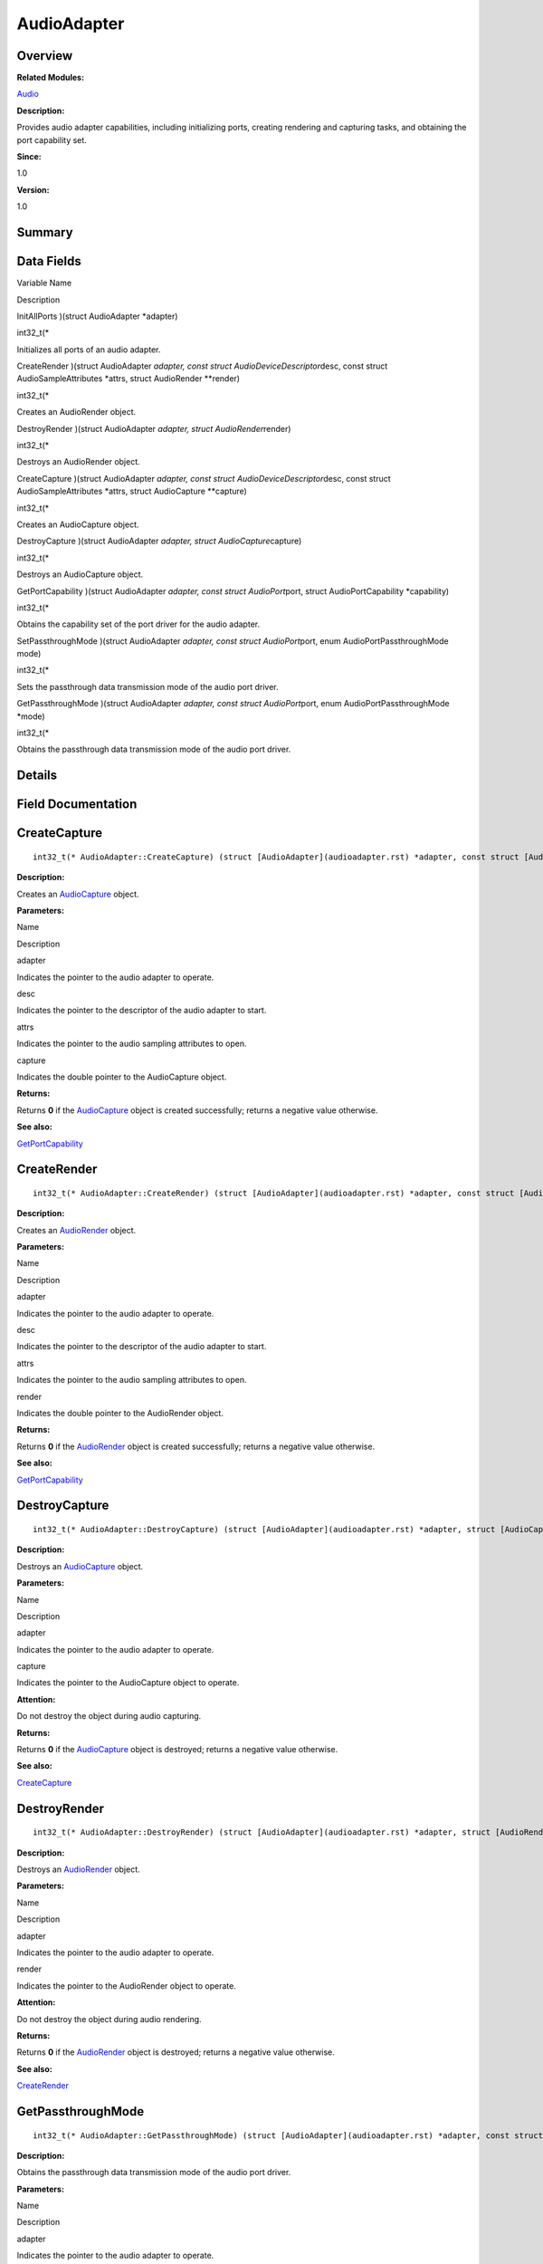 AudioAdapter
============

**Overview**\ 
--------------

**Related Modules:**

`Audio <audio.rst>`__

**Description:**

Provides audio adapter capabilities, including initializing ports,
creating rendering and capturing tasks, and obtaining the port
capability set.

**Since:**

1.0

**Version:**

1.0

**Summary**\ 
-------------

Data Fields
-----------

.. raw:: html

   <table>

.. raw:: html

   <thead align="left">

.. raw:: html

   <tr id="row1588744881093529">

.. raw:: html

   <th class="cellrowborder" valign="top" width="50%" id="mcps1.1.3.1.1">

.. raw:: html

   <p id="p2091697081093529">

Variable Name

.. raw:: html

   </p>

.. raw:: html

   </th>

.. raw:: html

   <th class="cellrowborder" valign="top" width="50%" id="mcps1.1.3.1.2">

.. raw:: html

   <p id="p120274640093529">

Description

.. raw:: html

   </p>

.. raw:: html

   </th>

.. raw:: html

   </tr>

.. raw:: html

   </thead>

.. raw:: html

   <tbody>

.. raw:: html

   <tr id="row248311549093529">

.. raw:: html

   <td class="cellrowborder" valign="top" width="50%" headers="mcps1.1.3.1.1 ">

.. raw:: html

   <p id="p1232248440093529">

InitAllPorts )(struct AudioAdapter \*adapter)

.. raw:: html

   </p>

.. raw:: html

   </td>

.. raw:: html

   <td class="cellrowborder" valign="top" width="50%" headers="mcps1.1.3.1.2 ">

.. raw:: html

   <p id="p598107548093529">

int32_t(\*

.. raw:: html

   </p>

.. raw:: html

   <p id="p1979261033093529">

Initializes all ports of an audio adapter.

.. raw:: html

   </p>

.. raw:: html

   </td>

.. raw:: html

   </tr>

.. raw:: html

   <tr id="row1578919531093529">

.. raw:: html

   <td class="cellrowborder" valign="top" width="50%" headers="mcps1.1.3.1.1 ">

.. raw:: html

   <p id="p2095483610093529">

CreateRender )(struct AudioAdapter *adapter, const struct
AudioDeviceDescriptor*\ desc, const struct AudioSampleAttributes
\*attrs, struct AudioRender \**render)

.. raw:: html

   </p>

.. raw:: html

   </td>

.. raw:: html

   <td class="cellrowborder" valign="top" width="50%" headers="mcps1.1.3.1.2 ">

.. raw:: html

   <p id="p1321298553093529">

int32_t(\*

.. raw:: html

   </p>

.. raw:: html

   <p id="p2051413093529">

Creates an AudioRender object.

.. raw:: html

   </p>

.. raw:: html

   </td>

.. raw:: html

   </tr>

.. raw:: html

   <tr id="row1930427928093529">

.. raw:: html

   <td class="cellrowborder" valign="top" width="50%" headers="mcps1.1.3.1.1 ">

.. raw:: html

   <p id="p1979069192093529">

DestroyRender )(struct AudioAdapter *adapter, struct
AudioRender*\ render)

.. raw:: html

   </p>

.. raw:: html

   </td>

.. raw:: html

   <td class="cellrowborder" valign="top" width="50%" headers="mcps1.1.3.1.2 ">

.. raw:: html

   <p id="p433030640093529">

int32_t(\*

.. raw:: html

   </p>

.. raw:: html

   <p id="p1511403336093529">

Destroys an AudioRender object.

.. raw:: html

   </p>

.. raw:: html

   </td>

.. raw:: html

   </tr>

.. raw:: html

   <tr id="row394017211093529">

.. raw:: html

   <td class="cellrowborder" valign="top" width="50%" headers="mcps1.1.3.1.1 ">

.. raw:: html

   <p id="p1141353875093529">

CreateCapture )(struct AudioAdapter *adapter, const struct
AudioDeviceDescriptor*\ desc, const struct AudioSampleAttributes
\*attrs, struct AudioCapture \**capture)

.. raw:: html

   </p>

.. raw:: html

   </td>

.. raw:: html

   <td class="cellrowborder" valign="top" width="50%" headers="mcps1.1.3.1.2 ">

.. raw:: html

   <p id="p702542483093529">

int32_t(\*

.. raw:: html

   </p>

.. raw:: html

   <p id="p283582026093529">

Creates an AudioCapture object.

.. raw:: html

   </p>

.. raw:: html

   </td>

.. raw:: html

   </tr>

.. raw:: html

   <tr id="row1131785240093529">

.. raw:: html

   <td class="cellrowborder" valign="top" width="50%" headers="mcps1.1.3.1.1 ">

.. raw:: html

   <p id="p17211529093529">

DestroyCapture )(struct AudioAdapter *adapter, struct
AudioCapture*\ capture)

.. raw:: html

   </p>

.. raw:: html

   </td>

.. raw:: html

   <td class="cellrowborder" valign="top" width="50%" headers="mcps1.1.3.1.2 ">

.. raw:: html

   <p id="p2030831733093529">

int32_t(\*

.. raw:: html

   </p>

.. raw:: html

   <p id="p2047373094093529">

Destroys an AudioCapture object.

.. raw:: html

   </p>

.. raw:: html

   </td>

.. raw:: html

   </tr>

.. raw:: html

   <tr id="row1923185202093529">

.. raw:: html

   <td class="cellrowborder" valign="top" width="50%" headers="mcps1.1.3.1.1 ">

.. raw:: html

   <p id="p168289033093529">

GetPortCapability )(struct AudioAdapter *adapter, const struct
AudioPort*\ port, struct AudioPortCapability \*capability)

.. raw:: html

   </p>

.. raw:: html

   </td>

.. raw:: html

   <td class="cellrowborder" valign="top" width="50%" headers="mcps1.1.3.1.2 ">

.. raw:: html

   <p id="p2025521960093529">

int32_t(\*

.. raw:: html

   </p>

.. raw:: html

   <p id="p2137140893093529">

Obtains the capability set of the port driver for the audio adapter.

.. raw:: html

   </p>

.. raw:: html

   </td>

.. raw:: html

   </tr>

.. raw:: html

   <tr id="row5611995093529">

.. raw:: html

   <td class="cellrowborder" valign="top" width="50%" headers="mcps1.1.3.1.1 ">

.. raw:: html

   <p id="p1207872433093529">

SetPassthroughMode )(struct AudioAdapter *adapter, const struct
AudioPort*\ port, enum AudioPortPassthroughMode mode)

.. raw:: html

   </p>

.. raw:: html

   </td>

.. raw:: html

   <td class="cellrowborder" valign="top" width="50%" headers="mcps1.1.3.1.2 ">

.. raw:: html

   <p id="p1701476356093529">

int32_t(\*

.. raw:: html

   </p>

.. raw:: html

   <p id="p1891670679093529">

Sets the passthrough data transmission mode of the audio port driver.

.. raw:: html

   </p>

.. raw:: html

   </td>

.. raw:: html

   </tr>

.. raw:: html

   <tr id="row708431657093529">

.. raw:: html

   <td class="cellrowborder" valign="top" width="50%" headers="mcps1.1.3.1.1 ">

.. raw:: html

   <p id="p1105861462093529">

GetPassthroughMode )(struct AudioAdapter *adapter, const struct
AudioPort*\ port, enum AudioPortPassthroughMode \*mode)

.. raw:: html

   </p>

.. raw:: html

   </td>

.. raw:: html

   <td class="cellrowborder" valign="top" width="50%" headers="mcps1.1.3.1.2 ">

.. raw:: html

   <p id="p984756588093529">

int32_t(\*

.. raw:: html

   </p>

.. raw:: html

   <p id="p635110041093529">

Obtains the passthrough data transmission mode of the audio port driver.

.. raw:: html

   </p>

.. raw:: html

   </td>

.. raw:: html

   </tr>

.. raw:: html

   </tbody>

.. raw:: html

   </table>

**Details**\ 
-------------

**Field Documentation**\ 
-------------------------

CreateCapture
-------------

::

   int32_t(* AudioAdapter::CreateCapture) (struct [AudioAdapter](audioadapter.rst) *adapter, const struct [AudioDeviceDescriptor](audiodevicedescriptor.rst) *desc, const struct [AudioSampleAttributes](audiosampleattributes.rst) *attrs, struct [AudioCapture](audiocapture.rst) **capture)

**Description:**

Creates an `AudioCapture <audiocapture.rst>`__ object.

**Parameters:**

.. raw:: html

   <table>

.. raw:: html

   <thead align="left">

.. raw:: html

   <tr id="row741826260093529">

.. raw:: html

   <th class="cellrowborder" valign="top" width="50%" id="mcps1.1.3.1.1">

.. raw:: html

   <p id="p53065450093529">

Name

.. raw:: html

   </p>

.. raw:: html

   </th>

.. raw:: html

   <th class="cellrowborder" valign="top" width="50%" id="mcps1.1.3.1.2">

.. raw:: html

   <p id="p1121781333093529">

Description

.. raw:: html

   </p>

.. raw:: html

   </th>

.. raw:: html

   </tr>

.. raw:: html

   </thead>

.. raw:: html

   <tbody>

.. raw:: html

   <tr id="row595104207093529">

.. raw:: html

   <td class="cellrowborder" valign="top" width="50%" headers="mcps1.1.3.1.1 ">

adapter

.. raw:: html

   </td>

.. raw:: html

   <td class="cellrowborder" valign="top" width="50%" headers="mcps1.1.3.1.2 ">

Indicates the pointer to the audio adapter to operate.

.. raw:: html

   </td>

.. raw:: html

   </tr>

.. raw:: html

   <tr id="row1820488407093529">

.. raw:: html

   <td class="cellrowborder" valign="top" width="50%" headers="mcps1.1.3.1.1 ">

desc

.. raw:: html

   </td>

.. raw:: html

   <td class="cellrowborder" valign="top" width="50%" headers="mcps1.1.3.1.2 ">

Indicates the pointer to the descriptor of the audio adapter to start.

.. raw:: html

   </td>

.. raw:: html

   </tr>

.. raw:: html

   <tr id="row152565446093529">

.. raw:: html

   <td class="cellrowborder" valign="top" width="50%" headers="mcps1.1.3.1.1 ">

attrs

.. raw:: html

   </td>

.. raw:: html

   <td class="cellrowborder" valign="top" width="50%" headers="mcps1.1.3.1.2 ">

Indicates the pointer to the audio sampling attributes to open.

.. raw:: html

   </td>

.. raw:: html

   </tr>

.. raw:: html

   <tr id="row1563208241093529">

.. raw:: html

   <td class="cellrowborder" valign="top" width="50%" headers="mcps1.1.3.1.1 ">

capture

.. raw:: html

   </td>

.. raw:: html

   <td class="cellrowborder" valign="top" width="50%" headers="mcps1.1.3.1.2 ">

Indicates the double pointer to the AudioCapture object.

.. raw:: html

   </td>

.. raw:: html

   </tr>

.. raw:: html

   </tbody>

.. raw:: html

   </table>

**Returns:**

Returns **0** if the `AudioCapture <audiocapture.rst>`__ object is
created successfully; returns a negative value otherwise.

**See also:**

`GetPortCapability <audioadapter.rst#a525ec7f3f3bb9975790e27f75145d0f6>`__

CreateRender
------------

::

   int32_t(* AudioAdapter::CreateRender) (struct [AudioAdapter](audioadapter.rst) *adapter, const struct [AudioDeviceDescriptor](audiodevicedescriptor.rst) *desc, const struct [AudioSampleAttributes](audiosampleattributes.rst) *attrs, struct [AudioRender](audiorender.rst) **render)

**Description:**

Creates an `AudioRender <audiorender.rst>`__ object.

**Parameters:**

.. raw:: html

   <table>

.. raw:: html

   <thead align="left">

.. raw:: html

   <tr id="row1990641944093529">

.. raw:: html

   <th class="cellrowborder" valign="top" width="50%" id="mcps1.1.3.1.1">

.. raw:: html

   <p id="p1884553925093529">

Name

.. raw:: html

   </p>

.. raw:: html

   </th>

.. raw:: html

   <th class="cellrowborder" valign="top" width="50%" id="mcps1.1.3.1.2">

.. raw:: html

   <p id="p1170544726093529">

Description

.. raw:: html

   </p>

.. raw:: html

   </th>

.. raw:: html

   </tr>

.. raw:: html

   </thead>

.. raw:: html

   <tbody>

.. raw:: html

   <tr id="row577617420093529">

.. raw:: html

   <td class="cellrowborder" valign="top" width="50%" headers="mcps1.1.3.1.1 ">

adapter

.. raw:: html

   </td>

.. raw:: html

   <td class="cellrowborder" valign="top" width="50%" headers="mcps1.1.3.1.2 ">

Indicates the pointer to the audio adapter to operate.

.. raw:: html

   </td>

.. raw:: html

   </tr>

.. raw:: html

   <tr id="row1647166663093529">

.. raw:: html

   <td class="cellrowborder" valign="top" width="50%" headers="mcps1.1.3.1.1 ">

desc

.. raw:: html

   </td>

.. raw:: html

   <td class="cellrowborder" valign="top" width="50%" headers="mcps1.1.3.1.2 ">

Indicates the pointer to the descriptor of the audio adapter to start.

.. raw:: html

   </td>

.. raw:: html

   </tr>

.. raw:: html

   <tr id="row813188173093529">

.. raw:: html

   <td class="cellrowborder" valign="top" width="50%" headers="mcps1.1.3.1.1 ">

attrs

.. raw:: html

   </td>

.. raw:: html

   <td class="cellrowborder" valign="top" width="50%" headers="mcps1.1.3.1.2 ">

Indicates the pointer to the audio sampling attributes to open.

.. raw:: html

   </td>

.. raw:: html

   </tr>

.. raw:: html

   <tr id="row1846563500093529">

.. raw:: html

   <td class="cellrowborder" valign="top" width="50%" headers="mcps1.1.3.1.1 ">

render

.. raw:: html

   </td>

.. raw:: html

   <td class="cellrowborder" valign="top" width="50%" headers="mcps1.1.3.1.2 ">

Indicates the double pointer to the AudioRender object.

.. raw:: html

   </td>

.. raw:: html

   </tr>

.. raw:: html

   </tbody>

.. raw:: html

   </table>

**Returns:**

Returns **0** if the `AudioRender <audiorender.rst>`__ object is created
successfully; returns a negative value otherwise.

**See also:**

`GetPortCapability <audioadapter.rst#a525ec7f3f3bb9975790e27f75145d0f6>`__

DestroyCapture
--------------

::

   int32_t(* AudioAdapter::DestroyCapture) (struct [AudioAdapter](audioadapter.rst) *adapter, struct [AudioCapture](audiocapture.rst) *capture)

**Description:**

Destroys an `AudioCapture <audiocapture.rst>`__ object.

**Parameters:**

.. raw:: html

   <table>

.. raw:: html

   <thead align="left">

.. raw:: html

   <tr id="row147817294093529">

.. raw:: html

   <th class="cellrowborder" valign="top" width="50%" id="mcps1.1.3.1.1">

.. raw:: html

   <p id="p1914011374093529">

Name

.. raw:: html

   </p>

.. raw:: html

   </th>

.. raw:: html

   <th class="cellrowborder" valign="top" width="50%" id="mcps1.1.3.1.2">

.. raw:: html

   <p id="p603528269093529">

Description

.. raw:: html

   </p>

.. raw:: html

   </th>

.. raw:: html

   </tr>

.. raw:: html

   </thead>

.. raw:: html

   <tbody>

.. raw:: html

   <tr id="row134151341093529">

.. raw:: html

   <td class="cellrowborder" valign="top" width="50%" headers="mcps1.1.3.1.1 ">

adapter

.. raw:: html

   </td>

.. raw:: html

   <td class="cellrowborder" valign="top" width="50%" headers="mcps1.1.3.1.2 ">

Indicates the pointer to the audio adapter to operate.

.. raw:: html

   </td>

.. raw:: html

   </tr>

.. raw:: html

   <tr id="row1538219665093529">

.. raw:: html

   <td class="cellrowborder" valign="top" width="50%" headers="mcps1.1.3.1.1 ">

capture

.. raw:: html

   </td>

.. raw:: html

   <td class="cellrowborder" valign="top" width="50%" headers="mcps1.1.3.1.2 ">

Indicates the pointer to the AudioCapture object to operate.

.. raw:: html

   </td>

.. raw:: html

   </tr>

.. raw:: html

   </tbody>

.. raw:: html

   </table>

**Attention:**

Do not destroy the object during audio capturing.

**Returns:**

Returns **0** if the `AudioCapture <audiocapture.rst>`__ object is
destroyed; returns a negative value otherwise.

**See also:**

`CreateCapture <audioadapter.rst#a8a46358cdad8e0a9d15ac079713535f2>`__

DestroyRender
-------------

::

   int32_t(* AudioAdapter::DestroyRender) (struct [AudioAdapter](audioadapter.rst) *adapter, struct [AudioRender](audiorender.rst) *render)

**Description:**

Destroys an `AudioRender <audiorender.rst>`__ object.

**Parameters:**

.. raw:: html

   <table>

.. raw:: html

   <thead align="left">

.. raw:: html

   <tr id="row363358699093529">

.. raw:: html

   <th class="cellrowborder" valign="top" width="50%" id="mcps1.1.3.1.1">

.. raw:: html

   <p id="p343241280093529">

Name

.. raw:: html

   </p>

.. raw:: html

   </th>

.. raw:: html

   <th class="cellrowborder" valign="top" width="50%" id="mcps1.1.3.1.2">

.. raw:: html

   <p id="p677888803093529">

Description

.. raw:: html

   </p>

.. raw:: html

   </th>

.. raw:: html

   </tr>

.. raw:: html

   </thead>

.. raw:: html

   <tbody>

.. raw:: html

   <tr id="row1339057211093529">

.. raw:: html

   <td class="cellrowborder" valign="top" width="50%" headers="mcps1.1.3.1.1 ">

adapter

.. raw:: html

   </td>

.. raw:: html

   <td class="cellrowborder" valign="top" width="50%" headers="mcps1.1.3.1.2 ">

Indicates the pointer to the audio adapter to operate.

.. raw:: html

   </td>

.. raw:: html

   </tr>

.. raw:: html

   <tr id="row551651422093529">

.. raw:: html

   <td class="cellrowborder" valign="top" width="50%" headers="mcps1.1.3.1.1 ">

render

.. raw:: html

   </td>

.. raw:: html

   <td class="cellrowborder" valign="top" width="50%" headers="mcps1.1.3.1.2 ">

Indicates the pointer to the AudioRender object to operate.

.. raw:: html

   </td>

.. raw:: html

   </tr>

.. raw:: html

   </tbody>

.. raw:: html

   </table>

**Attention:**

Do not destroy the object during audio rendering.

**Returns:**

Returns **0** if the `AudioRender <audiorender.rst>`__ object is
destroyed; returns a negative value otherwise.

**See also:**

`CreateRender <audioadapter.rst#a284ea2ad18ebac562ca7283652e61b50>`__

GetPassthroughMode
------------------

::

   int32_t(* AudioAdapter::GetPassthroughMode) (struct [AudioAdapter](audioadapter.rst) *adapter, const struct [AudioPort](audioport.rst) *port, enum [AudioPortPassthroughMode](audio.rst#ga186d2d4f9a2ecacb80cd2cce2bd26f0e) *mode)

**Description:**

Obtains the passthrough data transmission mode of the audio port driver.

**Parameters:**

.. raw:: html

   <table>

.. raw:: html

   <thead align="left">

.. raw:: html

   <tr id="row1839187508093529">

.. raw:: html

   <th class="cellrowborder" valign="top" width="50%" id="mcps1.1.3.1.1">

.. raw:: html

   <p id="p1167318499093529">

Name

.. raw:: html

   </p>

.. raw:: html

   </th>

.. raw:: html

   <th class="cellrowborder" valign="top" width="50%" id="mcps1.1.3.1.2">

.. raw:: html

   <p id="p511000365093529">

Description

.. raw:: html

   </p>

.. raw:: html

   </th>

.. raw:: html

   </tr>

.. raw:: html

   </thead>

.. raw:: html

   <tbody>

.. raw:: html

   <tr id="row955125389093529">

.. raw:: html

   <td class="cellrowborder" valign="top" width="50%" headers="mcps1.1.3.1.1 ">

adapter

.. raw:: html

   </td>

.. raw:: html

   <td class="cellrowborder" valign="top" width="50%" headers="mcps1.1.3.1.2 ">

Indicates the pointer to the audio adapter to operate.

.. raw:: html

   </td>

.. raw:: html

   </tr>

.. raw:: html

   <tr id="row806029126093529">

.. raw:: html

   <td class="cellrowborder" valign="top" width="50%" headers="mcps1.1.3.1.1 ">

port

.. raw:: html

   </td>

.. raw:: html

   <td class="cellrowborder" valign="top" width="50%" headers="mcps1.1.3.1.2 ">

Indicates the pointer to the port.

.. raw:: html

   </td>

.. raw:: html

   </tr>

.. raw:: html

   <tr id="row1123463413093529">

.. raw:: html

   <td class="cellrowborder" valign="top" width="50%" headers="mcps1.1.3.1.1 ">

mode

.. raw:: html

   </td>

.. raw:: html

   <td class="cellrowborder" valign="top" width="50%" headers="mcps1.1.3.1.2 ">

Indicates the pointer to the passthrough transmission mode to obtain.

.. raw:: html

   </td>

.. raw:: html

   </tr>

.. raw:: html

   </tbody>

.. raw:: html

   </table>

**Returns:**

Returns **0** if the mode is successfully obtained; returns a negative
value otherwise.

**See also:**

`SetPassthroughMode <audioadapter.rst#ac4e77085cdcc853de832a2b16b8dc69a>`__

GetPortCapability
-----------------

::

   int32_t(* AudioAdapter::GetPortCapability) (struct [AudioAdapter](audioadapter.rst) *adapter, const struct [AudioPort](audioport.rst) *port, struct [AudioPortCapability](audioportcapability.rst) *capability)

**Description:**

Obtains the capability set of the port driver for the audio adapter.

**Parameters:**

.. raw:: html

   <table>

.. raw:: html

   <thead align="left">

.. raw:: html

   <tr id="row1848349352093529">

.. raw:: html

   <th class="cellrowborder" valign="top" width="50%" id="mcps1.1.3.1.1">

.. raw:: html

   <p id="p1063966956093529">

Name

.. raw:: html

   </p>

.. raw:: html

   </th>

.. raw:: html

   <th class="cellrowborder" valign="top" width="50%" id="mcps1.1.3.1.2">

.. raw:: html

   <p id="p290167071093529">

Description

.. raw:: html

   </p>

.. raw:: html

   </th>

.. raw:: html

   </tr>

.. raw:: html

   </thead>

.. raw:: html

   <tbody>

.. raw:: html

   <tr id="row690529570093529">

.. raw:: html

   <td class="cellrowborder" valign="top" width="50%" headers="mcps1.1.3.1.1 ">

adapter

.. raw:: html

   </td>

.. raw:: html

   <td class="cellrowborder" valign="top" width="50%" headers="mcps1.1.3.1.2 ">

Indicates the pointer to the audio adapter to operate.

.. raw:: html

   </td>

.. raw:: html

   </tr>

.. raw:: html

   <tr id="row600527139093529">

.. raw:: html

   <td class="cellrowborder" valign="top" width="50%" headers="mcps1.1.3.1.1 ">

port

.. raw:: html

   </td>

.. raw:: html

   <td class="cellrowborder" valign="top" width="50%" headers="mcps1.1.3.1.2 ">

Indicates the pointer to the port.

.. raw:: html

   </td>

.. raw:: html

   </tr>

.. raw:: html

   <tr id="row1577303219093529">

.. raw:: html

   <td class="cellrowborder" valign="top" width="50%" headers="mcps1.1.3.1.1 ">

capability

.. raw:: html

   </td>

.. raw:: html

   <td class="cellrowborder" valign="top" width="50%" headers="mcps1.1.3.1.2 ">

Indicates the pointer to the capability set to obtain.

.. raw:: html

   </td>

.. raw:: html

   </tr>

.. raw:: html

   </tbody>

.. raw:: html

   </table>

**Returns:**

Returns **0** if the capability set is successfully obtained; returns a
negative value otherwise.

InitAllPorts
------------

::

   int32_t(* AudioAdapter::InitAllPorts) (struct [AudioAdapter](audioadapter.rst) *adapter)

**Description:**

Initializes all ports of an audio adapter.

Call this function before calling other driver functions to check
whether the initialization is complete. If the initialization is not
complete, wait for a while (for example, 100 ms) and perform the check
again until the port initialization is complete.

**Parameters:**

.. raw:: html

   <table>

.. raw:: html

   <thead align="left">

.. raw:: html

   <tr id="row303632622093529">

.. raw:: html

   <th class="cellrowborder" valign="top" width="50%" id="mcps1.1.3.1.1">

.. raw:: html

   <p id="p720824060093529">

Name

.. raw:: html

   </p>

.. raw:: html

   </th>

.. raw:: html

   <th class="cellrowborder" valign="top" width="50%" id="mcps1.1.3.1.2">

.. raw:: html

   <p id="p182933896093529">

Description

.. raw:: html

   </p>

.. raw:: html

   </th>

.. raw:: html

   </tr>

.. raw:: html

   </thead>

.. raw:: html

   <tbody>

.. raw:: html

   <tr id="row1792937114093529">

.. raw:: html

   <td class="cellrowborder" valign="top" width="50%" headers="mcps1.1.3.1.1 ">

adapter

.. raw:: html

   </td>

.. raw:: html

   <td class="cellrowborder" valign="top" width="50%" headers="mcps1.1.3.1.2 ">

Indicates the pointer to the audio adapter to operate.

.. raw:: html

   </td>

.. raw:: html

   </tr>

.. raw:: html

   </tbody>

.. raw:: html

   </table>

**Returns:**

Returns **0** if the initialization is successful; returns a negative
value otherwise.

SetPassthroughMode
------------------

::

   int32_t(* AudioAdapter::SetPassthroughMode) (struct [AudioAdapter](audioadapter.rst) *adapter, const struct [AudioPort](audioport.rst) *port, enum [AudioPortPassthroughMode](audio.rst#ga186d2d4f9a2ecacb80cd2cce2bd26f0e) mode)

**Description:**

Sets the passthrough data transmission mode of the audio port driver.

**Parameters:**

.. raw:: html

   <table>

.. raw:: html

   <thead align="left">

.. raw:: html

   <tr id="row1057469914093529">

.. raw:: html

   <th class="cellrowborder" valign="top" width="50%" id="mcps1.1.3.1.1">

.. raw:: html

   <p id="p1166340731093529">

Name

.. raw:: html

   </p>

.. raw:: html

   </th>

.. raw:: html

   <th class="cellrowborder" valign="top" width="50%" id="mcps1.1.3.1.2">

.. raw:: html

   <p id="p1137241494093529">

Description

.. raw:: html

   </p>

.. raw:: html

   </th>

.. raw:: html

   </tr>

.. raw:: html

   </thead>

.. raw:: html

   <tbody>

.. raw:: html

   <tr id="row2107807824093529">

.. raw:: html

   <td class="cellrowborder" valign="top" width="50%" headers="mcps1.1.3.1.1 ">

adapter

.. raw:: html

   </td>

.. raw:: html

   <td class="cellrowborder" valign="top" width="50%" headers="mcps1.1.3.1.2 ">

Indicates the pointer to the audio adapter to operate.

.. raw:: html

   </td>

.. raw:: html

   </tr>

.. raw:: html

   <tr id="row1337795731093529">

.. raw:: html

   <td class="cellrowborder" valign="top" width="50%" headers="mcps1.1.3.1.1 ">

port

.. raw:: html

   </td>

.. raw:: html

   <td class="cellrowborder" valign="top" width="50%" headers="mcps1.1.3.1.2 ">

Indicates the pointer to the port.

.. raw:: html

   </td>

.. raw:: html

   </tr>

.. raw:: html

   <tr id="row2069723204093529">

.. raw:: html

   <td class="cellrowborder" valign="top" width="50%" headers="mcps1.1.3.1.1 ">

mode

.. raw:: html

   </td>

.. raw:: html

   <td class="cellrowborder" valign="top" width="50%" headers="mcps1.1.3.1.2 ">

Indicates the passthrough transmission mode to set.

.. raw:: html

   </td>

.. raw:: html

   </tr>

.. raw:: html

   </tbody>

.. raw:: html

   </table>

**Returns:**

Returns **0** if the setting is successful; returns a negative value
otherwise.

**See also:**

`GetPassthroughMode <audioadapter.rst#ad4c41f3193c5ec3da254f33e24241ea6>`__

